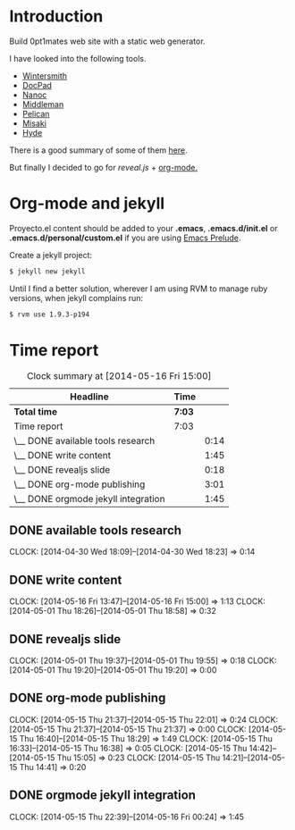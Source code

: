 #+author: José Miguel Martínez Carrasco
#+email: jm@0pt1mates.com

* Introduction

Build 0pt1mates web site with a static web generator.

I have looked into the following tools.

- [[http://wintersmith.io/][Wintersmith]]
- [[http://docpad.org][DocPad]]
- [[http://nanoc.ws][Nanoc]]
- [[http://middlemanapp.com][Middleman]]
- [[http://blog.getpelican.com/][Pelican]]
- [[http://liquidz.github.io/misaki/][Misaki]]
- [[http://ringce.com/hyde][Hyde]]

There is a good summary of some of them [[http://staticgen.com/][here]].


But finally I decided to go for [[%20http://lab.hakim.se/reveal-js][reveal.js]] + [[http://orgmode.org][org-mode.]]


* Org-mode and jekyll

 Proyecto.el content should be added to your *.emacs*, *.emacs.d/init.el* or *.emacs.d/personal/custom.el* if you are using [[https://github.com/bbatsov/prelude][Emacs Prelude]].

 #+INCLUDE: "./proyecto.el" src emacs-lisp

Create a jekyll project:

#+BEGIN_SRC bash
$ jekyll new jekyll
#+END_SRC

Until I find a better solution, wherever I am using RVM to manage ruby versions, when jekyll complains run:

#+BEGIN_SRC bash
$ rvm use 1.9.3-p194
#+END_SRC

* Time report

 #+BEGIN: clocktable :maxlevel 2 :scope subtree
 #+CAPTION: Clock summary at [2014-05-16 Fri 15:00]
 | Headline                            | Time   |      |
 |-------------------------------------+--------+------|
 | *Total time*                        | *7:03* |      |
 |-------------------------------------+--------+------|
 | Time report                         | 7:03   |      |
 | \__ DONE available tools research   |        | 0:14 |
 | \__ DONE write content              |        | 1:45 |
 | \__ DONE revealjs slide             |        | 0:18 |
 | \__ DONE org-mode publishing        |        | 3:01 |
 | \__ DONE orgmode jekyll integration |        | 1:45 |
 #+END:

** DONE available tools research
   CLOCK: [2014-04-30 Wed 18:09]--[2014-04-30 Wed 18:23] =>  0:14
** DONE write content
   CLOCK: [2014-05-16 Fri 13:47]--[2014-05-16 Fri 15:00] =>  1:13
   CLOCK: [2014-05-01 Thu 18:26]--[2014-05-01 Thu 18:58] =>  0:32
** DONE revealjs slide
   CLOCK: [2014-05-01 Thu 19:37]--[2014-05-01 Thu 19:55] =>  0:18
   CLOCK: [2014-05-01 Thu 19:20]--[2014-05-01 Thu 19:20] =>  0:00
** DONE org-mode publishing
   CLOCK: [2014-05-15 Thu 21:37]--[2014-05-15 Thu 22:01] =>  0:24
   CLOCK: [2014-05-15 Thu 21:37]--[2014-05-15 Thu 21:37] =>  0:00
   CLOCK: [2014-05-15 Thu 16:40]--[2014-05-15 Thu 18:29] =>  1:49
   CLOCK: [2014-05-15 Thu 16:33]--[2014-05-15 Thu 16:38] =>  0:05
   CLOCK: [2014-05-15 Thu 14:42]--[2014-05-15 Thu 15:05] =>  0:23
   CLOCK: [2014-05-15 Thu 14:21]--[2014-05-15 Thu 14:41] =>  0:20
** DONE orgmode jekyll integration
   CLOCK: [2014-05-15 Thu 22:39]--[2014-05-16 Fri 00:24] =>  1:45
